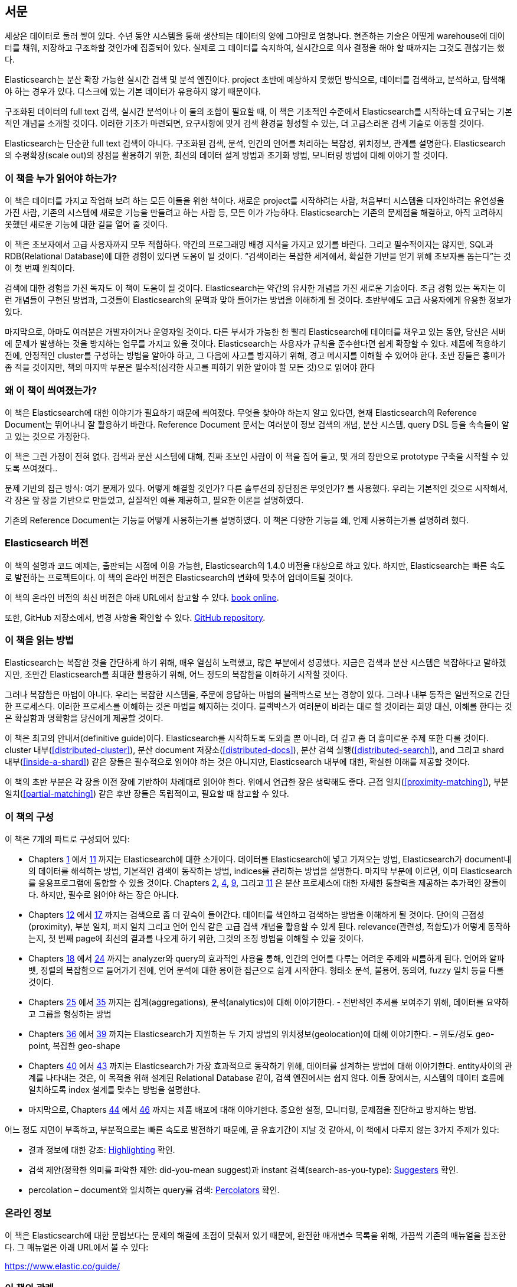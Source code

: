 :ref: http://www.elasticsearch.org/guide/en/elasticsearch/reference/current/

[preface]
== 서문

세상은 데이터로 둘러 쌓여 있다. 수년 동안 시스템을 통해 생산되는 데이터의 양에 그야말로 엄청나다.
현존하는 기술은 어떻게 warehouse에 데이터를 채워, 저장하고 구조화할 것인가에 집중되어 있다.
실제로 그 데이터를 숙지하여, 실시간으로 의사 결정을 해야 할 때까지는 그것도 괜찮기는 했다.

Elasticsearch는 분산 확장 가능한 실시간 검색 및 분석 엔진이다.
project 초반에 예상하지 못했던 방식으로, 데이터를 검색하고, 분석하고, 탐색해야 하는 경우가 있다.
디스크에 있는 기본 데이터가 유용하지 않기 때문이다.

구조화된 데이터의 full text 검색, 실시간 분석이나 이 둘의 조합이 필요할 때,
이 책은 기초적인 수준에서 Elasticsearch를 시작하는데 요구되는 기본적인 개념을 소개할 것이다.
이러한 기초가 마련되면, 요구사항에 맞게 검색 환경을 형성할 수 있는, 더 고급스러운 검색 기술로 이동할 것이다.

Elasticsearch는 단순한 full text 검색이 아니다.
구조화된 검색, 분석, 인간의 언어를 처리하는 복잡성, 위치정보, 관계를 설명한다.
Elasticsearch의 수평확장(scale out)의 장점을 활용하기 위한, 최선의 데이터 설계 방법과 초기화 방법, 모니터링 방법에 대해 이야기 할 것이다.

=== 이 책을 누가 읽어야 하는가?

이 책은 데이터를 가지고 작업해 보려 하는 모든 이들을 위한 책이다.
새로운 project를 시작하려는 사람, 처음부터 시스템을 디자인하려는 유연성을 가진 사람,
기존의 시스템에 새로운 기능을 만들려고 하는 사람 등, 모든 이가 가능하다.
Elasticsearch는 기존의 문제점을 해결하고, 아직 고려하지 못했던 새로운 기능에 대한 길을 열어 줄 것이다.

이 책은 초보자에서 고급 사용자까지 모두 적합하다. 약간의 프로그래밍 배경 지식을 가지고 있기를 바란다.
그리고 필수적이지는 않지만, SQL과 RDB(Relational Database)에 대한 경험이 있다면 도움이 될 것이다.
“검색이라는 복잡한 세계에서, 확실한 기반을 얻기 위해 초보자를 돕는다”는 것이 첫 번째 원칙이다.

검색에 대한 경험을 가진 독자도 이 책이 도움이 될 것이다.
Elasticsearch는 약간의 유사한 개념을 가진 새로운 기술이다.
조금 경험 있는 독자는 이런 개념들이 구현된 방법과, 그것들이 Elasticsearch의 문맥과 맞아 들어가는 방법을 이해하게 될 것이다.
초반부에도 고급 사용자에게 유용한 정보가 있다.

마지막으로, 아마도 여러분은 개발자이거나 운영자일 것이다.
다른 부서가 가능한 한 빨리 Elasticsearch에 데이터를 채우고 있는 동안, 당신은 서버에 문제가 발생하는 것을 방지하는 업무를 가지고 있을 것이다.
Elasticsearch는 사용자가 규칙을 준수한다면 쉽게 확장할 수 있다.
제품에 적용하기 전에, 안정적인 cluster를 구성하는 방법을 알아야 하고, 그 다음에 사고를 방지하기 위해, 경고 메시지를 이해할 수 있어야 한다.
초반 장들은 흥미가 좀 적을 것이지만, 책의 마지막 부분은 필수적(심각한 사고를 피하기 위한 알아야 할 모든 것)으로 읽어야 한다

=== 왜 이 책이 씌여졌는가?

이 책은 Elasticsearch에 대한 이야기가 필요하기 때문에 씌여졌다.
무엇을 찾아야 하는지 알고 있다면, 현재 Elasticsearch의 Reference Document는 뛰어나니 잘 활용하기 바란다.
Reference Document 문서는 여러분이 정보 검색의 개념, 분산 시스템, query DSL 등을 속속들이 알고 있는 것으로 가정한다.

이 책은 그런 가정이 전혀 없다. 검색과 분산 시스템에 대해, 진짜 초보인 사람이 이 책을 집어 들고, 몇 개의 장만으로 prototype 구축을 시작할 수 있도록 쓰여졌다..

문제 기반의 접근 방식: 여기 문제가 있다. 어떻게 해결할 것인가? 다른 솔루션의 장단점은 무엇인가? 를 사용했다.
우리는 기본적인 것으로 시작해서, 각 장은 앞 장을 기반으로 만들었고, 실질적인 예를 제공하고, 필요한 이론을 설명하였다.

기존의 Reference Document는 기능을 어떻게 사용하는가를 설명하였다. 이 책은 다양한 기능을 왜, 언제 사용하는가를 설명하려 했다.

=== Elasticsearch 버전

이 책의 설명과 코드 예제는, 출판되는 시점에 이용 가능한, Elasticsearch의 1.4.0 버전을 대상으로 하고 있다.
하지만, Elasticsearch는 빠른 속도로 발전하는 프로젝트이다. 이 책의 온라인 버전은 Elasticsearch의 변화에 맞추어 업데이트될 것이다.

이 책의 온라인 버전의 최신 버전은 아래 URL에서 참고할 수 있다.
https://www.elastic.co/guide/en/elasticsearch/guide/current[book online].

또한, GitHub 저장소에서, 변경 사항을 확인할 수 있다.
https://github.com/elasticsearch/elasticsearch-definitive-guide/[GitHub repository].

=== 이 책을 읽는 방법

Elasticsearch는 복잡한 것을 간단하게 하기 위해, 매우 열심히 노력했고, 많은 부분에서 성공했다.
지금은 검색과 분산 시스템은 복잡하다고 말하겠지만, 조만간 Elasticsearch를 최대한 활용하기 위해,
어느 정도의 복잡함을 이해하기 시작할 것이다.

그러나 복잡함은 마법이 아니다.
우리는 복잡한 시스템을, 주문에 응답하는 마법의 블랙박스로 보는 경향이 있다.
그러나 내부 동작은 일반적으로 간단한 프로세스다. 이러한 프로세스를 이해하는 것은 마법을 해지하는 것이다.
블랙박스가 여러분이 바라는 대로 할 것이라는 희망 대신, 이해를 한다는 것은 확실함과 명확함을 당신에게 제공할 것이다.

이 책은 최고의 안내서(definitive guide)이다.
Elasticsearch를 시작하도록 도와줄 뿐 아니라, 더 깊고 좀 더 흥미로운 주제 또한 다룰 것이다.
cluster 내부(<<distributed-cluster>>), 분산 document 저장소(<<distributed-docs>>),
분산 검색 실행(<<distributed-search>>), and 그리고 shard 내부(<<inside-a-shard>>) 같은 장들은 필수적으로 읽어야 하는 것은 아니지만,
Elasticsearch 내부에 대한, 확실한 이해를 제공할 것이다.

이 책의 초반 부분은 각 장을 이전 장에 기반하여 차례대로 읽어야 한다. 위에서 언급한 장은 생략해도 좋다.
근접 일치(<<proximity-matching>>), 부분 일치(<<partial-matching>>) 같은 후반 장들은 독립적이고, 필요할 때 참고할 수 있다.

=== 이 책의 구성

이 책은 7개의 파트로 구성되어 있다:

ifndef::es_build[]

*  Chapters pass:[<a href="#intro">1</a>] 에서 pass:[<a href="#inside-a-shard">11</a>]
   까지는 Elasticsearch에 대한 소개이다.
   데이터를 Elasticsearch에 넣고 가져오는 방법, Elasticsearch가 document내의 데이터를 해석하는 방법,
   기본적인 검색이 동작하는 방법, indices를 관리하는 방법을 설명한다.
   마지막 부분에 이르면, 이미 Elasticsearch를 응용프로그램에 통합할 수 있을 것이다.
   Chapters pass:[<a href="#distributed-cluster">2</a>], pass:[<a href="#distributed-docs">4</a>], pass:[<a href="#distributed-search">9</a>], 그리고 pass:[<a href="#inside-a-shard">11</a>]
   은 분산 프로세스에 대한 자세한 통찰력을 제공하는 추가적인 장들이다.
   하지만, 필수로 읽어야 하는 장은 아니다.

*  Chapters pass:[<a href="#structured-search">12</a>] 에서 pass:[<a href="#controlling-relevance">17</a>]
   까지는 검색으로 좀 더 깊숙이 들어간다. 데이터를 색인하고 검색하는 방법을 이해하게 될 것이다.
   단어의 근접성(proximity), 부분 일치, 퍼지 일치 그리고 언어 인식 같은 고급 검색 개념을 활용할 수 있게 된다.
   relevance(관련성, 적합도)가 어떻게 동작하는지, 첫 번째 page에 최선의 결과를 나오게 하기 위한, 그것의 조정 방법을 이해할 수 있을 것이다.

*  Chapters pass:[<a href="#language-intro">18</a>] 에서 pass:[<a href="#fuzzy-matching">24</a>]
   까지는 analyzer와 query의 효과적인 사용을 통해, 인간의 언어를 다루는 어려운 주제와 씨름하게 된다.
   언어와 알파벳, 정렬의 복잡함으로 들어가기 전에, 언어 분석에 대한 용이한 접근으로 쉽게 시작한다.
   형태소 분석, 불용어, 동의어, fuzzy 일치 등을 다룰 것이다.

*  Chapters pass:[<a href="#aggs-high-level">25</a>] 에서 pass:[<a href="#controlling-memory">35</a>]
   까지는 집계(aggregations), 분석(analytics)에 대해 이야기한다. - 전반적인 추세를 보여주기 위해, 데이터를 요약하고 그룹을 형성하는 방법

*  Chapters pass:[<a href="#geopoints">36</a>] 에서 pass:[<a href="#geo-shapes">39</a>]
   까지는 Elasticsearch가 지원하는 두 가지 방법의 위치정보(geolocation)에 대해 이야기한다. – 위도/경도 geo-point, 복잡한 geo-shape

*  Chapters pass:[<a href="#relations">40</a>] 에서 pass:[<a href="#scale">43</a>]
   까지는 Elasticsearch가 가장 효과적으로 동작하기 위해, 데이터를 설계하는 방법에 대해 이야기한다.
   entity사이의 관계를 나타내는 것은, 이 목적을 위해 설계된 Relational Database 같이, 검색 엔진에서는 쉽지 않다.
   이들 장에서는, 시스템의 데이터 흐름에 일치하도록 index 설계를 맞추는 방법을 설명한다.

*  마지막으로, Chapters pass:[<a href="#cluster-admin">44</a>] 에서 pass:[<a href="#post_deploy">46</a>]
   까지는 제품 배포에 대해 이야기한다. 중요한 설정, 모니터링, 문제점을 진단하고 방지하는 방법.

endif::es_build[]

ifdef::es_build[]

*  Chapters <<intro>> 에서 <<inside-a-shard>> 까지는 Elasticsearch에 대한 소개이다.
   데이터를 Elasticsearch에 넣고 가져오는 방법, Elasticsearch가 document내의 데이터를 해석하는 방법,
   기본적인 검색이 동작하는 방법, indices를 관리하는 방법을 설명한다.
   마지막 부분에 이르면, 이미 Elasticsearch를 응용프로그램에 통합할 수 있을 것이다.
   <<distributed-cluster>>, <<distributed-docs>>, <<distributed-search>>, 그리고 <<inside-a-shard>>
   은 분산 프로세스에 대한 자세한 통찰력을 제공하는 추가적인 장들이다.
   하지만, 필수로 읽어야 하는 장은 아니다.

*  Chapters <<structured-search>> 에서 <<controlling-relevance>>
   까지는 검색으로 좀 더 깊숙이 들어간다. 데이터를 색인하고 검색하는 방법을 이해하게 될 것이다.
   단어의 근접성(proximity), 부분 일치, 퍼지 일치 그리고 언어 인식 같은 고급 검색 개념을 활용할 수 있게 된다.
   relevance(관련성, 적합도)가 어떻게 동작하는지, 첫 번째 page에 최선의 결과를 나오게 하기 위한, 그것의 조정 방법을 이해할 수 있을 것이다.

*  Chapters <<language-intro>> 에서 <<fuzzy-matching>>
   까지는 analyzer와 query의 효과적인 사용을 통해, 인간의 언어를 다루는 어려운 주제와 씨름하게 된다.
   언어와 알파벳, 정렬의 복잡함으로 들어가기 전에, 언어 분석에 대한 용이한 접근으로 쉽게 시작한다.
   형태소 분석, 불용어, 동의어, fuzzy 일치 등을 다룰 것이다.

*  Chapters <<aggs-high-level>> 에서 <<controlling-memory>>
   까지는 집계(aggregations), 분석(analytics)에 대해 이야기한다. - 전반적인 추세를 보여주기 위해, 데이터를 요약하고 그룹을 형성하는 방법

*  Chapters <<geopoints>> 에서 <<geo-shapes>>
   까지는 Elasticsearch가 지원하는 두 가지 방법의 위치정보(geolocation)에 대해 이야기한다. – 위도/경도 geo-point, 복잡한 geo-shape

*  Chapters <<relations>> 에서 <<scale>>
   까지는 Elasticsearch가 가장 효과적으로 동작하기 위해, 데이터를 설계하는 방법에 대해 이야기한다.
   entity사이의 관계를 나타내는 것은, 이 목적을 위해 설계된 Relational Database 같이, 검색 엔진에서는 쉽지 않다.
   이들 장에서는, 시스템의 데이터 흐름에 일치하도록 index 설계를 맞추는 방법을 설명한다.

*  마지막으로, Chapters <<cluster-admin>> 에서 <<post_deploy>>
   까지는 제품 배포에 대해 이야기한다. 중요한 설정, 모니터링, 문제점을 진단하고 방지하는 방법.

endif::es_build[]

어느 정도 지면이 부족하고, 부분적으로는 빠른 속도로 발전하기 때문에,
곧 유효기간이 지날 것 같아서, 이 책에서 다루지 않는 3가지 주제가 있다:

* 결과 정보에 대한 강조: http://bit.ly/151kOhG[Highlighting] 확인.
* 검색 제안(정확한 의미를 파악한 제안: did-you-mean suggest)과 instant 검색(search-as-you-type): http://bit.ly/1INTMa9[Suggesters] 확인.
* percolation – document와 일치하는 query를 검색: http://bit.ly/1KNs3du[Percolators] 확인.

=== 온라인 정보

이 책은 Elasticsearch에 대한 문법보다는 문제의 해결에 초점이 맞춰져 있기 때문에, 완전한 매개변수 목록을 위해, 가끔씩 기존의 매뉴얼을 참조한다.
그 매뉴얼은 아래 URL에서 볼 수 있다:

https://www.elastic.co/guide/

=== 이 책의 관례

이 책에서는 아래와 같은 인쇄상의 관례를 사용한다:

_Italic_:: 새로운 용어나 개념.

+일정한 폭+:: 프로그램 요소를 참조하는 단락뿐만 아니라, 프로그램 목록에 사용된다.
예: 변수, 함수명, 데이터베이스, 데이터 type, 환경변수, 명령문, 예약어

[TIP]
====
팁, 제안.
====

[NOTE]
====
일반적인 메모.
====

[WARNING]
====
경고, 주의.
====

=== 예제 코드
////
Do not edit this section.
////

This book is here to help you get your job done. In general, if example code is offered with this book, you may use it in your programs and documentation. You do not need to contact us for permission unless you’re reproducing a significant portion of the code. For example, writing a program that uses several chunks of code from this book does not require permission. Selling or distributing a CD-ROM of examples from O’Reilly books does require permission. Answering a question by citing this book and quoting example code does not require permission. Incorporating a significant amount of example code from this book into your product’s documentation does require permission.

We appreciate, but do not require, attribution. An attribution usually includes the title, author, publisher, and ISBN. For example: _Elasticsearch: The Definitive Guide_ by Clinton Gormley and Zachary Tong (O’Reilly). Copyright 2015 Elasticsearch BV, 978-1-449-35854-9.

ifndef::es_build[]
If you feel your use of code examples falls outside fair use or the permission given above, feel free to contact us at
pass:[<a class="email" href="mailto:permissions@oreilly.com"><em>permissions@oreilly.com</em></a>].
endif::es_build[]

ifdef::es_build[]
If you feel your use of code examples falls outside fair use or the permission given above, feel free to contact us at
mailto:permissions@oreilly.com[].
endif::es_build[]

ifndef::es_build[]
=== Safari® Books Online
////
Do not edit this section.
////
[role = "safarienabled"]
[NOTE]
====
pass:[<a href="http://safaribooksonline.com" class="orm:hideurl:ital"><em class="hyperlink">Safari Books Online</em></a>] is an on-demand digital library that delivers expert pass:[<a href="https://www.safaribooksonline.com/explore/" class="orm:hideurl">content</a>] in both book and video form from the world&#8217;s leading authors in technology and business.
====

Technology professionals, software developers, web designers, and business and creative professionals use Safari Books Online as their primary resource for research, problem solving, learning, and certification training.

++++
<p>Safari Books Online offers a range of <a href="https://www.safaribooksonline.com/pricing/" class="orm:hideurl">plans and pricing</a> for <a href="https://www.safaribooksonline.com/enterprise/" class="orm:hideurl">enterprise</a>, <a href="https://www.safaribooksonline.com/government/" class="orm:hideurl">government</a>, <a href="https://www.safaribooksonline.com/academic-public-library/" class="orm:hideurl">education</a>, and individuals.</p>

<p>Members have access to thousands of books, training videos, and prepublication manuscripts in one fully searchable database from publishers like O&#8217;Reilly Media, Prentice Hall Professional, Addison-Wesley Professional, Microsoft Press, Sams, Que, Peachpit Press, Focal Press, Cisco Press, John Wiley &amp; Sons, Syngress, Morgan Kaufmann, IBM Redbooks, Packt, Adobe Press, FT Press, Apress, Manning, New Riders, McGraw-Hill, Jones &amp; Bartlett, Course Technology, and hundreds <a href="https://www.safaribooksonline.com/our-library/" class="orm:hideurl">more</a>. For more information about Safari Books Online, please visit us <a class="orm:hideurl">online</a>.</p>
++++

=== How to Contact Us
////
Do not edit this section.
////
Please address comments and questions concerning this book to the publisher:

++++
<ul class="simplelist">
  <li>O’Reilly Media, Inc.</li>
  <li>1005 Gravenstein Highway North</li>
  <li>Sebastopol, CA 95472</li>
  <li>800-998-9938 (in the United States or Canada)</li>
  <li>707-829-0515 (international or local)</li>
  <li>707-829-0104 (fax)</li>
</ul>
++++

We have a web page for this book, where we list errata, examples, and any additional information. You can access this page at link:$$http://oreil.ly/1ylQuK6$$[].

////
Don't forget to update the link above.
////

To comment or ask technical questions about this book, send email to pass:[<a class="email" href="mailto:bookquestions@oreilly.com"><em>bookquestions@oreilly.com</em></a>].

For more information about our books, courses, conferences, and news, see our website at link:$$http://www.oreilly.com$$[].

Find us on Facebook: link:$$http://facebook.com/oreilly$$[]

Follow us on Twitter: link:$$http://twitter.com/oreillymedia$$[]

Watch us on YouTube: link:$$http://www.youtube.com/oreillymedia$$[]

endif::es_build[]

=== Acknowledgments

Why are spouses always relegated to a _last but not least_ disclaimer?
There is no doubt in our minds that the two people most deserving of our
gratitude are Xavi Sánchez Catalán, Clinton's long-suffering husband, and
Genevieve Flanders, Zach's fiancée. They have looked after us and loved us,
picked up the slack, put up with our absence and our endless moaning about how
long the book was taking, and, most importantly, they are still here.

Thank you to Shay Banon for creating Elasticsearch in the first place, and to
Elasticsearch the company for supporting our work on the book.  Our colleagues
at Elasticsearch deserve a big thank you as well. They have helped us pick
through the innards of Elasticsearch to really understand how it works, and
they have been responsible for adding improvements and fixing inconsistencies
that were brought to light by writing about them.

Two colleagues in particular deserve special mention:

*   Robert Muir patiently shared his deep knowledge of search in general and
    Lucene in particular. Several chapters are the direct result of joining
    his pearls of wisdom into paragraphs.

*   Adrien Grand dived deep into the code to answer question after question,
    and checked our explanations to ensure they make sense.

Thank you to O'Reilly for undertaking this project and working with us to make
this book available online for free, to our editor Brian Anderson for cajoling
us along gently, and to our kind and gentle reviewers Benjamin Devèze, Ivan
Brusic, and Leo Lapworth.  Your reassurances kept us hopeful.

Finally, we would like to thank our readers, some of whom we know only by
their GitHub identities, who have taken the time to report problems, provide
corrections, or suggest improvements:

Adam Canady, Adam Gray, Alexander Kahn, Alexander Reelsen, Alaattin
Kahramanlar, Ambrose Ludd, Anna Beyer, Andrew Bramble,  Baptiste Cabarrou,
Bart Vandewoestyne, Bertrand Dechoux, Brian Wong, Brooke Babcock, Charles
Mims, Chris Earle, Chris Gilmore, Christian Burgas, Colin Goodheart-Smithe,
Corey Wright,  Daniel Wiesmann, David Pilato, Duncan Angus Wilkie, Florian
Hopf, Gavin Foo, Gilbert Chang, Grégoire Seux, Gustavo Alberola, Igal Sapir,
Iskren Ivov Chernev, Itamar Syn-Hershko, Jan Forrest, Jānis Peisenieks,
Japheth Thomson, Jeff Myers, Jeff Patti, Jeremy Falling, Jeremy Nguyen, J.R.
Heard, Joe Fleming, Jonathan Page, Joshua Gourneau, Josh Schneier, Jun Ohtani,
Keiji Yoshida, Kieren Johnstone, Kim Laplume, Kurt Hurtado, Laszlo Balogh,
londocr, losar, Lucian Precup, Lukáš Vlček, Malibu Carl, Margirier Laurent,
Martijn Dwars, Matt Ruzicka, Mattias Pfeiffer, Mehdy Amazigh, mhemani, Michael
Bonfils, Michael Bruns, Michael Salmon, Michael Scharf , Mitar Milutinović,
Mustafa K. Isik, Nathan Peck, Patrick Peschlow, Paul Schwarz, Pieter Coucke,
Raphaël Flores, Robert Muir, Ruslan Zavacky, Sanglarsh Boudhh, Santiago
Gaviria, Scott Wilkerson, Sebastian Kurfürst, Sergii Golubev, Serkan Kucukbay,
Thierry Jossermoz, Thomas Cucchietti, Tom Christie, Ulf Reimers, Venkat
Somula, Wei Zhu, Will Kahn-Greene, and Yuri Bakumenko.
